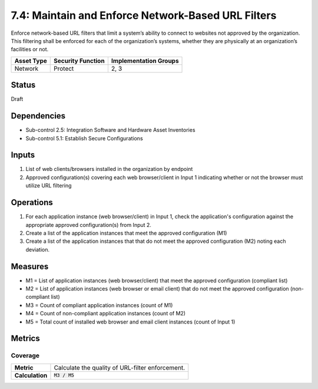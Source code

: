 7.4: Maintain and Enforce Network-Based URL Filters
=========================================================
Enforce network-based URL filters that limit a system’s ability to connect to websites not approved by the organization. This filtering shall be enforced for each of the organization’s systems, whether they are physically at an organization’s facilities or not.

.. list-table::
	:header-rows: 1

	* - Asset Type
	  - Security Function
	  - Implementation Groups
	* - Network
	  - Protect
	  - 2, 3

Status
------
Draft

Dependencies
------------
* Sub-control 2.5: Integration Software and Hardware Asset Inventories
* Sub-control 5.1: Establish Secure Configurations

Inputs
------
#. List of web clients/browsers installed in the organization by endpoint
#. Approved configuration(s) covering each web browser/client in Input 1 indicating whether or not the browser must utilize URL filtering

Operations
----------
#. For each application instance (web browser/client) in Input 1, check the application's configuration against the appropriate approved configuration(s) from Input 2.
#. Create a list of the application instances that meet the approved configuration (M1)
#. Create a list of the application instances that that do not meet the approved configuration (M2) noting each deviation.

Measures
--------
* M1 = List of application instances (web browser/client) that meet the approved configuration (compliant list)
* M2 = List of application instances (web browser or email client) that do not meet the approved configuration (non-compliant list)
* M3 = Count of compliant application instances (count of M1)
* M4 = Count of non-compliant application instances (count of M2)
* M5 = Total count of installed web browser and email client instances (count of Input 1)

Metrics
-------

Coverage
^^^^^^^^
.. list-table::

	* - **Metric**
	  - | Calculate the quality of URL-filter enforcement.
	* - **Calculation**
	  - :code:`M3 / M5`

.. history
.. authors
.. license
